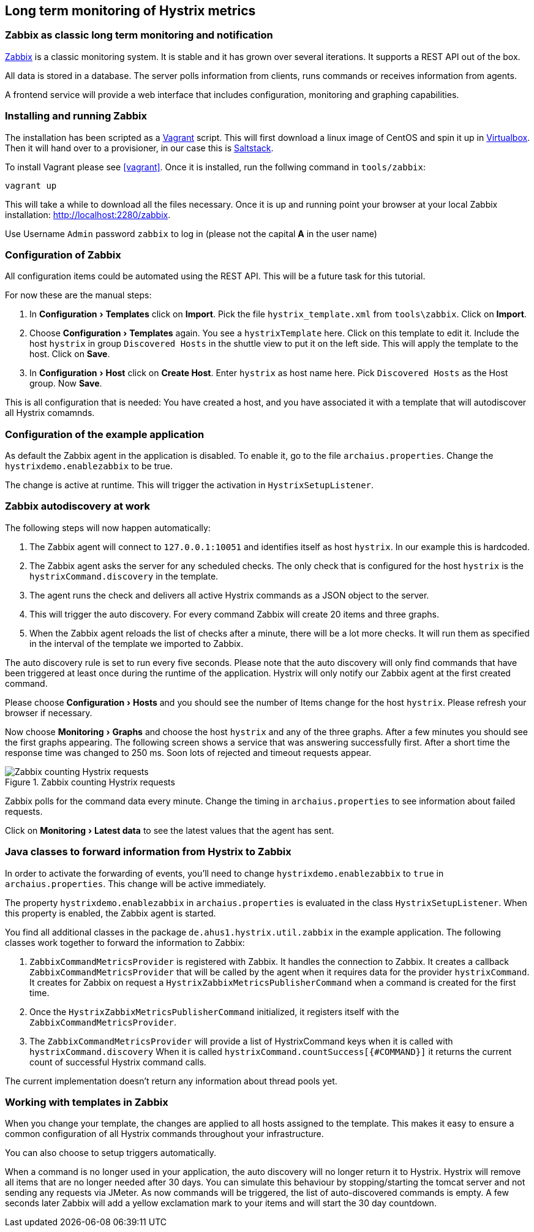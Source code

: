 // using experimental to support btn: macro
:experimental:

== Long term monitoring of Hystrix metrics

=== Zabbix as classic long term monitoring and notification

http://zabbix.com/[Zabbix^] is a classic monitoring system. It is stable and it has grown over several iterations. It supports a REST API out of the box.

All data is stored in a database. The server polls information from clients, runs commands or receives information from agents.

A frontend service will provide a web interface that includes configuration, monitoring and graphing capabilities.

=== Installing and running Zabbix

The installation has been scripted as a http://vagrantup.com[Vagrant^] script. This will first download a linux image of CentOS and spin it up in http://virtualbox.org/[Virtualbox^]. Then it will hand over to a provisioner, in our case this is http://saltstack.com/[Saltstack^].

To install Vagrant please see <<vagrant>>. Once it is installed,
run the follwing command in `tools/zabbix`:

----
vagrant up
----

This will take a while to download all the files necessary. Once it is up and running point your browser at your local Zabbix installation: http://localhost:2280/zabbix.

Use Username `Admin` password `zabbix` to log in (please not the capital *A* in the user name)

=== Configuration of Zabbix

All configuration items could be automated using the REST API. This will be a future task for this tutorial.

// TODO

For now these are the manual steps:

. In menu:Configuration[Templates] click on btn:[Import]. Pick the file `hystrix_template.xml` from `tools\zabbix`. Click on btn:[Import].
. Choose menu:Configuration[Templates] again. You see a `hystrixTemplate` here. Click on this template to edit it. Include the host `hystrix` in group `Discovered Hosts` in the shuttle view to put it on the left side. This will apply the template to the host. Click on btn:[Save].
. In menu:Configuration[Host] click on btn:[Create Host]. Enter `hystrix` as host name here. Pick `Discovered Hosts` as the Host group. Now btn:[Save].

This is all configuration that is needed: You have created a host, and you have associated it with a template that will autodiscover all Hystrix comamnds.

=== Configuration of the example application

As default the Zabbix agent in the application is disabled. To enable it, go to the file `archaius.properties`. Change the `hystrixdemo.enablezabbix` to be true.

The change is active at runtime. This will trigger the activation in `HystrixSetupListener`.

=== Zabbix autodiscovery at work

The following steps will now happen automatically:

. The Zabbix agent will connect to `127.0.0.1:10051` and identifies itself as host `hystrix`. In our example this is hardcoded.
. The Zabbix agent asks the server for any scheduled checks. The only check that is configured for the host `hystrix` is the `hystrixCommand.discovery` in the template.
. The agent runs the check and delivers all active Hystrix commands as a JSON object to the server.
. This will trigger the auto discovery. For every command Zabbix will create 20 items and three graphs.
. When the Zabbix agent reloads the list of checks after a minute, there will be a lot more checks. It will run them as specified in the interval of the template we imported to Zabbix.

The auto discovery rule is set to run every five seconds. Please note that the auto discovery will only find commands that have been triggered at least once during the runtime of the application. Hystrix will only notify our Zabbix agent at the first created command.

Please choose menu:Configuration[Hosts] and you should see the number of Items change for the host `hystrix`. Please refresh your browser if necessary.

Now choose menu:Monitoring[Graphs] and choose the host `hystrix` and any of the three graphs. After a few minutes you should see the first graphs appearing. The following screen shows a service that was answering successfully first. After a short time the response time was changed to 250 ms. Soon lots of rejected and timeout requests appear.

.Zabbix counting Hystrix requests
image::requestcount_zabbix.png[Zabbix counting Hystrix requests]

Zabbix polls for the command data every minute. Change the timing in `archaius.properties` to see information about failed requests.

Click on menu:Monitoring[Latest data] to see the latest values that the agent has sent.

=== Java classes to forward information from Hystrix to Zabbix

In order to activate the forwarding of events, you'll need to change `hystrixdemo.enablezabbix` to `true` in `archaius.properties`.
This change will be active immediately.

The property `hystrixdemo.enablezabbix` in `archaius.properties` is evaluated in the class `HystrixSetupListener`. When this property is enabled, the Zabbix agent is started.

You find all additional classes in the package `de.ahus1.hystrix.util.zabbix` in the example application. The following classes work together to forward the information to Zabbix:

. `ZabbixCommandMetricsProvider` is registered with Zabbix. It handles the connection to Zabbix. It creates a callback `ZabbixCommandMetricsProvider` that will be called by the agent when it requires data for the provider `hystrixCommand`. It creates for Zabbix on request a `HystrixZabbixMetricsPublisherCommand` when a command is created for the first time.
. Once the `HystrixZabbixMetricsPublisherCommand` initialized, it registers itself with the `ZabbixCommandMetricsProvider`.
. The `ZabbixCommandMetricsProvider` will provide a list of HystrixCommand keys when it is called with `hystrixCommand.discovery` When it is called `hystrixCommand.countSuccess[{#COMMAND}]` it returns the current count of successful Hystrix command calls.

The current implementation doesn't return any information about thread pools yet.

=== Working with templates in Zabbix

When you change your template, the changes are applied to all hosts assigned to the template. This makes it easy to ensure a common configuration of all Hystrix commands throughout your infrastructure.

You can also choose to setup triggers automatically.

When a command is no longer used in your application, the auto discovery will no longer return it to Hystrix. Hystrix will remove all items that are no longer needed after 30 days. You can simulate this behaviour by stopping/starting the tomcat server and not sending any requests via JMeter. As now commands will be triggered, the list of auto-discovered commands is empty. A few seconds later Zabbix will add a yellow exclamation mark to your items and will start the 30 day countdown.
